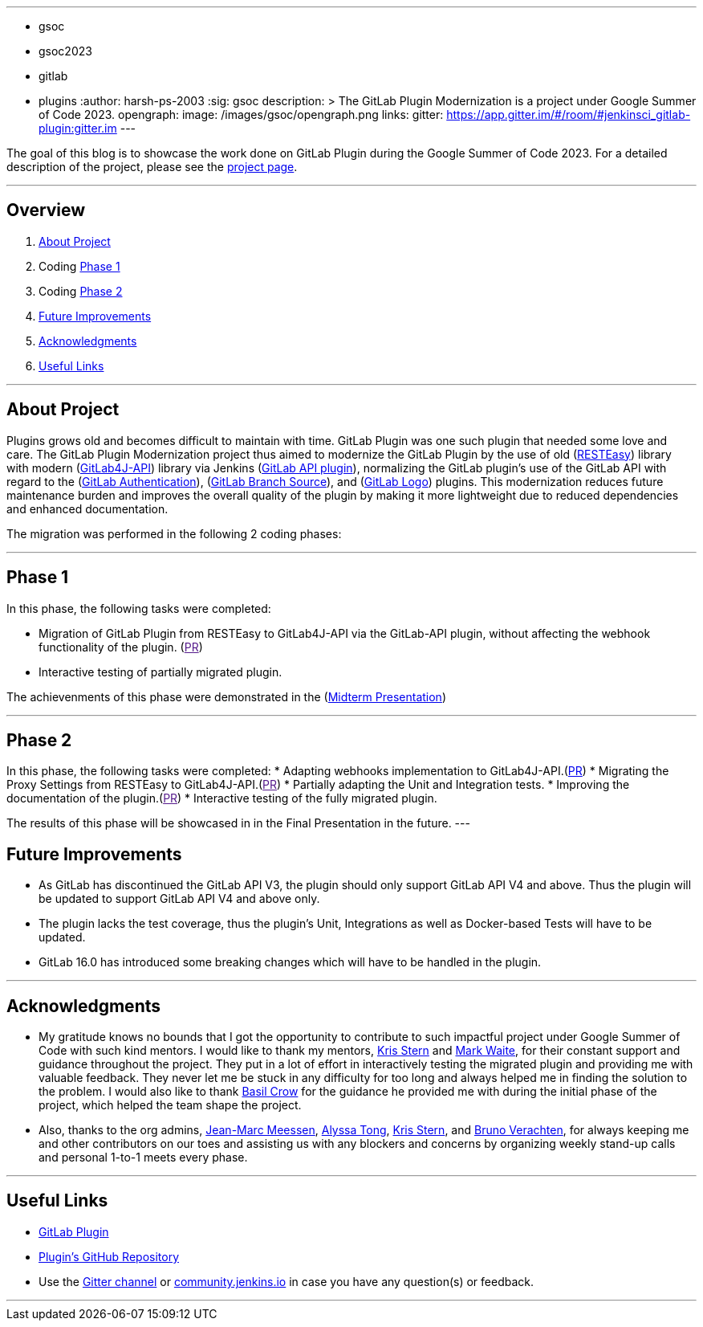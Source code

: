 ---
:layout: post
:title: "GSoC GitLab Plugin Modernization Project"
:tags:
- gsoc
- gsoc2023
- gitlab
- plugins
:author: harsh-ps-2003
:sig: gsoc
description: >
  The GitLab Plugin Modernization is a project under Google Summer of Code 2023.
opengraph:
  image: /images/gsoc/opengraph.png
links:
  gitter: https://app.gitter.im/#/room/#jenkinsci_gitlab-plugin:gitter.im
---


The goal of this blog is to showcase the work done on GitLab Plugin during the Google Summer of Code 2023.
For a detailed description of the project, please see the link:/projects/gsoc/2023/projects/gitlab-plugin-modernization/[project page].

---

== Overview

. <<About Project>>
. Coding <<Phase 1>>
. Coding <<Phase 2>>
. <<Future Improvements>>
. <<Acknowledgments>>
. <<Useful Links>>

---

== About Project

Plugins grows old and becomes difficult to maintain with time. GitLab Plugin was one such plugin that needed some love and care. The GitLab Plugin Modernization project thus aimed to modernize the GitLab Plugin by the use of old (link:https://resteasy.dev[RESTEasy]) library with modern (link:https://github.com/gitlab4j/gitlab4j-api[GitLab4J-API]) library via Jenkins (link:https://plugins.jenkins.io/gitlab-api/[GitLab API plugin]), normalizing the GitLab plugin’s use of the GitLab API with regard to the (link:https://plugins.jenkins.io/gitlab-oauth/[GitLab Authentication]), (link:https://plugins.jenkins.io/gitlab-branch-source/[GitLab Branch Source]), and (link:https://plugins.jenkins.io/gitlab-logo/[GitLab Logo]) plugins. This modernization reduces future maintenance burden and improves the overall quality of the plugin by making it more lightweight due to reduced dependencies and enhanced documentation.

The migration was performed in the following 2 coding phases:

---

== Phase 1

In this phase, the following tasks were completed:

* Migration of GitLab Plugin from RESTEasy to GitLab4J-API via the GitLab-API plugin, without affecting the webhook functionality of the plugin. (link:[PR])
* Interactive testing of partially migrated plugin.

The achievenments of this phase were demonstrated in the (link:https://youtu.be/W4eSVCTmqb8[Midterm Presentation])

---

== Phase 2

In this phase, the following tasks were completed:
* Adapting webhooks implementation to GitLab4J-API.(link:https://github.com/jenkinsci/gitlab-plugin/pull/1553[PR])
* Migrating the Proxy Settings from RESTEasy to GitLab4J-API.(link:[PR])
* Partially adapting the Unit and Integration tests.
* Improving the documentation of the plugin.(link:[PR])
* Interactive testing of the fully migrated plugin.

The results of this phase will be showcased in in the Final Presentation in the future.
---

== Future Improvements

- As GitLab has discontinued the GitLab API V3, the plugin should only support GitLab API V4 and above. Thus the plugin will be updated to support GitLab API V4 and above only.
- The plugin lacks the test coverage, thus the plugin's Unit, Integrations as well as Docker-based Tests will have to be updated.
- GitLab 16.0 has introduced some breaking changes which will have to be handled in the plugin.

---

== Acknowledgments

* My gratitude knows no bounds that I got the opportunity to contribute to such impactful project under Google Summer of Code with such kind mentors. I would like to thank my mentors, link:/blog/authors/krisstern/[Kris Stern] and link:/blog/authors/MarkEWaite/[Mark Waite], for their constant support and guidance throughout the project. They put in a lot of effort in interactively testing the migrated plugin and providing me with valuable feedback. They never let me be stuck in any difficulty for too long and always helped me in finding the solution to the problem. I would also like to thank link:/blog/authors/basil/[Basil Crow] for the guidance he provided me with during the initial phase of the project, which helped the team shape the project.

* Also, thanks to the org admins, link:/blog/authors/jmmeessen[Jean-Marc Meessen], link:/blog/authors/alyssat[Alyssa Tong], link:/blog/authors/krisstern/[Kris Stern], and link:/blog/authors/gounthar/[Bruno Verachten], for always keeping me and other contributors on our toes and assisting us with any blockers and concerns by organizing weekly stand-up calls and personal 1-to-1 meets every phase.

---

== Useful Links

- link:https://plugins.jenkins.io/gitlab-plugin/[GitLab Plugin]
- link:https://github.com/jenkinsci/gitlab-plugin[Plugin's GitHub Repository]   
- Use the link:https://matrix.to/#/#jenkinsci_gitlab-plugin:gitter.im[Gitter channel] or link:https://community.jenkins.io[community.jenkins.io] in case you have any question(s) or feedback.

---
